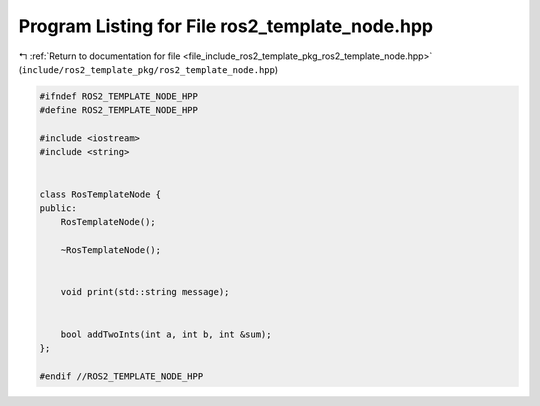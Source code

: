 
.. _program_listing_file_include_ros2_template_pkg_ros2_template_node.hpp:

Program Listing for File ros2_template_node.hpp
===============================================

|exhale_lsh| :ref:`Return to documentation for file <file_include_ros2_template_pkg_ros2_template_node.hpp>` (``include/ros2_template_pkg/ros2_template_node.hpp``)

.. |exhale_lsh| unicode:: U+021B0 .. UPWARDS ARROW WITH TIP LEFTWARDS

.. code-block:: cpp

   
   #ifndef ROS2_TEMPLATE_NODE_HPP
   #define ROS2_TEMPLATE_NODE_HPP
   
   #include <iostream>
   #include <string>
   
   
   class RosTemplateNode {
   public:
       RosTemplateNode();
   
       ~RosTemplateNode();
   
   
       void print(std::string message);
   
   
       bool addTwoInts(int a, int b, int &sum);
   };
   
   #endif //ROS2_TEMPLATE_NODE_HPP
